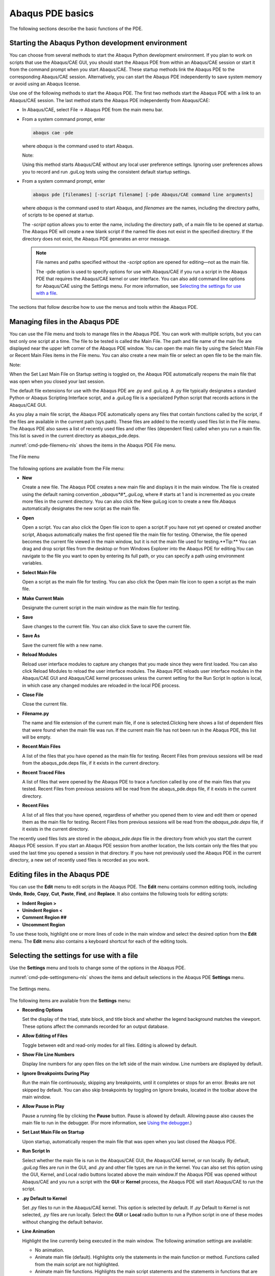 =================
Abaqus PDE basics
=================

The following sections describe the basic functions of the PDE.

Starting the Abaqus Python development environment
--------------------------------------------------

You can choose from several methods to start the Abaqus Python development environment. If you plan to work on scripts that use the Abaqus/CAE GUI, you should start the Abaqus PDE from within an Abaqus/CAE session or start it from the command prompt when you start Abaqus/CAE. These startup methods link the Abaqus PDE to the corresponding Abaqus/CAE session. Alternatively, you can start the Abaqus PDE independently to save system memory or avoid using an Abaqus license.

Use one of the following methods to start the Abaqus PDE. The first two methods start the Abaqus PDE with a link to an Abaqus/CAE session. The last method starts the Abaqus PDE independently from Abaqus/CAE:

- In Abaqus/CAE, select File -> Abaqus PDE from the main menu bar.

- From a system command prompt, enter

  .. code-block:: sh

      abaqus cae -pde

  where *abaqus* is the command used to start Abaqus.

  Note:

  Using this method starts Abaqus/CAE without any local user preference settings. Ignoring user preferences allows you to record and run .guiLog tests using the consistent default startup settings.

- From a system command prompt, enter

  .. code-block:: sh
      
      abaqus pde [filenames] [-script filename] [-pde Abaqus/CAE command line arguments]

  where *abaqus* is the command used to start Abaqus, and *filenames* are the names, including the directory paths, of scripts to be opened at startup.

  The `-script` option allows you to enter the name, including the directory path, of a main file to be opened at startup. The Abaqus PDE will create a new blank script if the named file does not exist in the specified directory. If the directory does not exist, the Abaqus PDE generates an error message.

  .. note::

      File names and paths specified without the `-script` option are opened for editing—not as the main file.

      The -pde option is used to specify options for use with Abaqus/CAE if you run a script in the Abaqus PDE that requires the Abaqus/CAE kernel or user interface. You can also add command line options for Abaqus/CAE using the Settings menu. For more information, see `Selecting the settings for use with a file <https://help.3ds.com/2021/English/DSSIMULIA_Established/SIMACAECMDRefMap/simacmd-c-pdesettings.htm?contextscope=all>`_.

The sections that follow describe how to use the menus and tools within the Abaqus PDE.

Managing files in the Abaqus PDE
--------------------------------

You can use the File menu and tools to manage files in the Abaqus PDE. You can work with multiple scripts, but you can test only one script at a time. The file to be tested is called the Main File. The path and file name of the main file are displayed near the upper left corner of the Abaqus PDE window. You can open the main file by using the Select Main File or Recent Main Files items in the File menu. You can also create a new main file or select an open file to be the main file.

Note:

When the Set Last Main File on Startup setting is toggled on, the Abaqus PDE automatically reopens the main file that was open when you closed your last session.

The default file extensions for use with the Abaqus PDE are .py and .guiLog. A .py file typically designates a standard Python or Abaqus Scripting Interface script, and a .guiLog file is a specialized Python script that records actions in the Abaqus/CAE GUI.

As you play a main file script, the Abaqus PDE automatically opens any files that contain functions called by the script, if the files are available in the current path (sys.path). These files are added to the recently used files list in the File menu. The Abaqus PDE also saves a list of recently used files and other files (dependent files) called when you run a main file. This list is saved in the current directory as abaqus_pde.deps.

:numref:`cmd-pde-filemenu-nls` shows the items in the Abaqus PDE File menu.

.. _cmd-pde-filemenu-nls:
.. figure:: /images/cmd-pde-filemenu-nls.png
    :width: 50%
    :align: center
    
    The File menu

The following options are available from the File menu:

- **New**

  Create a new file. The Abaqus PDE creates a new main file and displays it in the main window. The file is created using the default naming convention `_abaqus*#*_.guiLog`, where # starts at 1 and is incremented as you create more files in the current directory. You can also click the New guiLog  icon to create a new file.Abaqus automatically designates the new script as the main file.

- **Open**

  Open a script. You can also click the Open file  icon to open a script.If you have not yet opened or created another script, Abaqus automatically makes the first opened file the main file for testing. Otherwise, the file opened becomes the current file viewed in the main window, but it is not the main file used for testing.**Tip:** You can drag and drop script files from the desktop or from Windows Explorer into the Abaqus PDE for editing.You can navigate to the file you want to open by entering its full path, or you can specify a path using environment variables.

- **Select Main File**

  Open a script as the main file for testing. You can also click the Open main file  icon to open a script as the main file.

- **Make Current Main**

  Designate the current script in the main window as the main file for testing.

- **Save**

  Save changes to the current file. You can also click Save  to save the current file.

- **Save As**

  Save the current file with a new name.

- **Reload Modules**

  Reload user interface modules to capture any changes that you made since they were first loaded. You can also click Reload Modules  to reload the user interface modules. The Abaqus PDE reloads user interface modules in the Abaqus/CAE GUI and Abaqus/CAE kernel processes unless the current setting for the Run Script In option is local, in which case any changed modules are reloaded in the local PDE process.

- **Close File**

  Close the current file.

- **Filename.py**

  The name and file extension of the current main file, if one is selected.Clicking here shows a list of dependent files that were found when the main file was run. If the current main file has not been run in the Abaqus PDE, this list will be empty.

- **Recent Main Files**

  A list of the files that you have opened as the main file for testing. Recent Files from previous sessions will be read from the abaqus_pde.deps file, if it exists in the current directory.

- **Recent Traced Files**

  A list of files that were opened by the Abaqus PDE to trace a function called by one of the main files that you tested. Recent Files from previous sessions will be read from the abaqus_pde.deps file, if it exists in the current directory.

- **Recent Files**

  A list of all files that you have opened, regardless of whether you opened them to view and edit them or opened them as the main file for testing. Recent Files from previous sessions will be read from the `abaqus_pde.deps` file, if it exists in the current directory.

The recently used files lists are stored in the `abaqus_pde.deps` file in the directory from which you start the current Abaqus PDE session. If you start an Abaqus PDE session from another location, the lists contain only the files that you used the last time you opened a session in that directory. If you have not previously used the Abaqus PDE in the current directory, a new set of recently used files is recorded as you work.

Editing files in the Abaqus PDE
-------------------------------

You can use the **Edit** menu to edit scripts in the Abaqus PDE. The **Edit** menu contains common editing tools, including **Undo**, **Redo**, **Copy**, **Cut**, **Paste**, **Find**, and **Replace**. It also contains the following tools for editing scripts:

- **Indent Region >**
- **Unindent Region <**
- **Comment Region ##**
- **Uncomment Region**

To use these tools, highlight one or more lines of code in the main window and select the desired option from the **Edit** menu. The **Edit** menu also contains a keyboard shortcut for each of the editing tools.

Selecting the settings for use with a file
------------------------------------------

Use the **Settings** menu and tools to change some of the options in the Abaqus PDE.

:numref:`cmd-pde-settingsmenu-nls` shows the items and default selections in the Abaqus PDE **Settings** menu.

.. _cmd-pde-settingsmenu-nls:
.. figure:: /images/cmd-pde-settingsmenu-nls.png
    :width: 50%
    :align: center
    
    The Settings menu.

The following items are available from the **Settings** menu:

- **Recording Options**

  Set the display of the triad, state block, and title block and whether the legend background matches the viewport. These options affect the commands recorded for an output database.

- **Allow Editing of Files**

  Toggle between edit and read-only modes for all files. Editing is allowed by default.

- **Show File Line Numbers**

  Display line numbers for any open files on the left side of the main window. Line numbers are displayed by default.

- **Ignore Breakpoints During Play**

  Run the main file continuously, skipping any breakpoints, until it completes or stops for an error. Breaks are not skipped by default. You can also skip breakpoints by toggling on Ignore breaks, located in the toolbar above the main window.

- **Allow Pause in Play**

  Pause a running file by clicking the **Pause** button. Pause is allowed by default. Allowing pause also causes the main file to run in the debugger. (For more information, see `Using the debugger <https://help.3ds.com/2021/English/DSSIMULIA_Established/SIMACAECMDRefMap/simacmd-c-pdedebug.htm?contextscope=all>`_.)

- **Set Last Main File on Startup**

  Upon startup, automatically reopen the main file that was open when you last closed the Abaqus PDE.

- **Run Script In**

  Select whether the main file is run in the Abaqus/CAE GUI, the Abaqus/CAE kernel, or run locally. By default, `.guiLog` files are run in the GUI, and `.py` and other file types are run in the kernel. You can also set this option using the GUI, Kernel, and Local radio buttons located above the main window.If the Abaqus PDE was opened without Abaqus/CAE and you run a script with the **GUI** or **Kernel** process, the Abaqus PDE will start Abaqus/CAE to run the script.

- **.py Default to Kernel**

  Set `.py` files to run in the Abaqus/CAE kernel. This option is selected by default. If `.py` Default to Kernel is not selected, `.py` files are run locally. Select the **GUI** or **Local** radio button to run a Python script in one of these modes without changing the default behavior.

- **Line Animation**

  Highlight the line currently being executed in the main window. The following animation settings are available:
  
  - No animation.
  - Animate main file (default). Highlights only the statements in the main function or method. Functions called from the main script are not highlighted.
  - Animate main file functions. Highlights the main script statements and the statements in functions that are defined within the main file.
  - Animate all files. Highlights the main script statements and statements within all functions for which the source code is available.

- **Python Code**

  Control the appearance and editing behavior of Python scripts in the Abaqus PDE main window.
  
  - **Syntax Coloring**
  
    Display the code using various font colors according to its purpose. This option is selected by default.You can view or change the color selections with the Choose Syntax Colors option.
  
  - **Python Editing**
    
    Edit scripts with Python formatting, such as indentation, included automatically. This option is selected by default.
    
  - **Choose Syntax Colors**
  
    Opens the **PDE Syntax Colors** dialog box in which you can view or change the color selections for editing scripts. Click **Reset Defaults** to restore the default colors.

- **CAE Command Line Extra Args...**

  Enter extra arguments for use when Abaqus/CAE is launched from the Abaqus PDE.

- **Auto Trace in CAE**

  Automatically trace code in GUI and kernel processes of Abaqus/CAE. The script will be traced until it returns from the frame in which the trace started. The trace will therefore stop when the function returns or the end of the script is reached. This option is selected by default.

The message area and GUI command line interface
-----------------------------------------------

The message area and the GUI command line interface share the space at the bottom of the Abaqus PDE, similar to the kernel command line interface in Abaqus/CAE. (For more information, see `Components of the main window <https://help.3ds.com/2021/English/DSSIMULIA_Established/SIMACAECAERefMap/simacae-c-topmainabqwindow.htm?contextscope=all>`_.) The message area is displayed by default. It displays messages and warnings as you run scripts in the Abaqus PDE.

The GUI command line interface is hidden by default, but it uses the same space occupied by the message area. Click |ico_guiCli| in the bottom left corner of the Abaqus PDE main window to switch from the message area to the GUI command line interface. The GUI and kernel processes in Abaqus/CAE run separately, each using its own Python interpreter. You can use the GUI command line interface to type Python commands and to evaluate mathematical expressions using the Python interpreter that is built into the Abaqus/CAE GUI. You can use the kernel command line interface in Abaqus/CAE for similar tasks. Each command line interface includes primary (>>>) and secondary (...) prompts to indicate when you must indent commands to comply with Python syntax. After you use the GUI command line interface, click |afxI_messageArea| to display the message area.

.. |ico_guiCli| image:: /images/ico_guiCli.png
    :height: 20pt

.. |afxI_messageArea| image:: /images/afxI_messageArea.png
    :height: 20pt

If new messages are generated in the message area while the GUI command line interface is active, the background around the message area icon turns red. The background reverts to its normal color when you display the message area.
